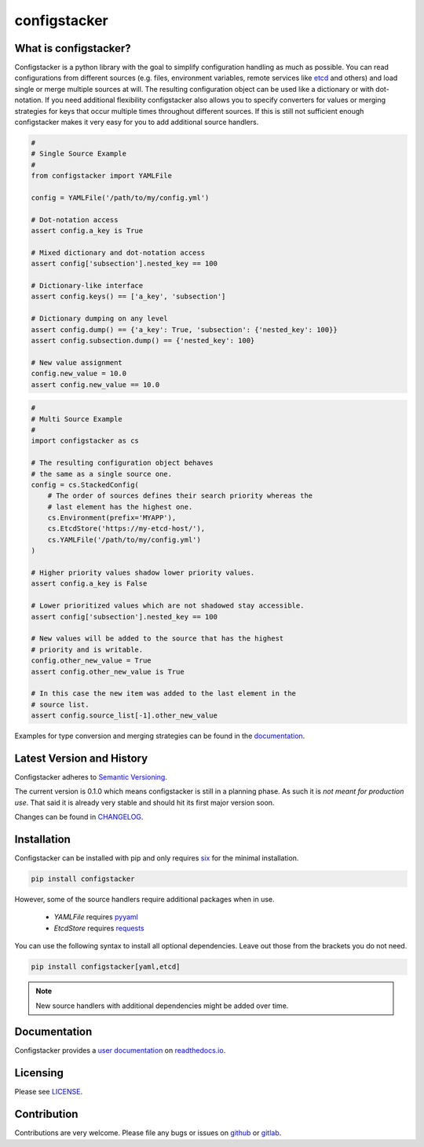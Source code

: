 configstacker
=============

.. start-introduction

What is configstacker?
----------------------

Configstacker is a python library with the goal to simplify
configuration handling as much as possible. You can read configurations
from different sources (e.g. files, environment variables, remote
services like `etcd <https://coreos.com/etcd/>`_ and others) and load
single or merge multiple sources at will. The resulting configuration
object can be used like a dictionary or with dot-notation. If you need
additional flexibility configstacker also allows you to specify
converters for values or merging strategies for keys that occur multiple
times throughout different sources. If this is still not sufficient
enough configstacker makes it very easy for you to add additional source
handlers.

.. code-block:: python
    :name: single-source-example

    #
    # Single Source Example
    #
    from configstacker import YAMLFile

    config = YAMLFile('/path/to/my/config.yml')

    # Dot-notation access
    assert config.a_key is True

    # Mixed dictionary and dot-notation access
    assert config['subsection'].nested_key == 100

    # Dictionary-like interface
    assert config.keys() == ['a_key', 'subsection']

    # Dictionary dumping on any level
    assert config.dump() == {'a_key': True, 'subsection': {'nested_key': 100}}
    assert config.subsection.dump() == {'nested_key': 100}

    # New value assignment
    config.new_value = 10.0
    assert config.new_value == 10.0


.. code-block:: python
    :name: multi-source-example

    #
    # Multi Source Example
    #
    import configstacker as cs

    # The resulting configuration object behaves 
    # the same as a single source one.
    config = cs.StackedConfig(
        # The order of sources defines their search priority whereas the
        # last element has the highest one.
        cs.Environment(prefix='MYAPP'),
        cs.EtcdStore('https://my-etcd-host/'),
        cs.YAMLFile('/path/to/my/config.yml')
    )

    # Higher priority values shadow lower priority values.
    assert config.a_key is False

    # Lower prioritized values which are not shadowed stay accessible.
    assert config['subsection'].nested_key == 100

    # New values will be added to the source that has the highest
    # priority and is writable.
    config.other_new_value = True
    assert config.other_new_value is True

    # In this case the new item was added to the last element in the
    # source list.
    assert config.source_list[-1].other_new_value

.. stop-introduction

Examples for type conversion and merging strategies can be found in the
`documentation <http://configstacker.readthedocs.com/examples>`_.


Latest Version and History
--------------------------

.. start-version

Configstacker adheres to `Semantic Versioning <http://semver.org/>`_.

The current version is 0.1.0 which means configstacker is still in
a planning phase. As such it is *not meant for production use*. That
said it is already very stable and should hit its first major version
soon.

.. stop-version

Changes can be found in `CHANGELOG <CHANGELOG.md>`_.


.. start-installation

Installation
------------

Configstacker can be installed with pip and only requires
`six <https://pypi.python.org/pypi/six>`_ for the minimal installation.

.. code::

    pip install configstacker

However, some of the source handlers require additional packages when in
use.

 * `YAMLFile` requires `pyyaml <https://pypi.python.org/pypi/PyYAML>`_
 * `EtcdStore` requires `requests <https://pypi.python.org/pypi/requests/2.13.0>`_

You can use the following syntax to install all optional dependencies.
Leave out those from the brackets you do not need.

.. code::

    pip install configstacker[yaml,etcd]

.. note::

    New source handlers with additional dependencies might be added over
    time.

.. stop-installation


Documentation
-------------

Configstacker provides a `user documentation <https://configstacker.readthedocs.org/>`_
on `readthedocs.io <https://readthedocs.io/>`_.


Licensing
---------

Please see `LICENSE <LICENSE>`_.


Contribution
------------

Contributions are very welcome. Please file any bugs or issues on 
`github <https://github.com/hakkeroid/configstacker>`_ or 
`gitlab <https://gitlab.com/hakkeroid/configstacker>`_.
